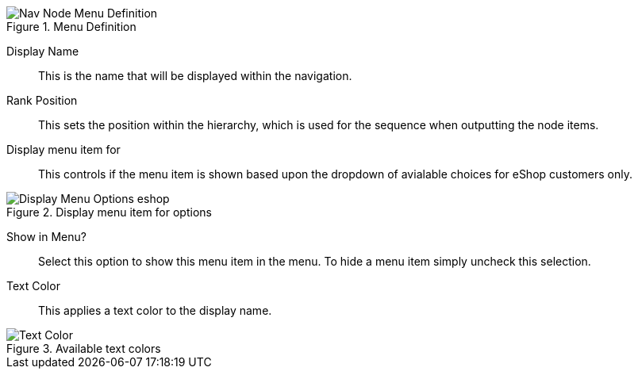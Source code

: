.Menu Definition
image::https://cdn.media.amplience.net/i/elfcosmetics/Nav-Node-Menu-Definition[]

Display Name::
This is the name that will be displayed within the navigation.

Rank Position::
This sets the position within the hierarchy, which is used for the sequence when outputting the node items.

Display menu item for::
This controls if the menu item is shown based upon the dropdown of avialable choices for eShop customers only.

.Display menu item for options
image::https://cdn.media.amplience.net/i/elfcosmetics/Display-Menu-Options-eshop[]

Show in Menu?::
Select this option to show this menu item in the menu. To hide a menu item simply uncheck this selection.

Text Color::
This applies a text color to the display name.

.Available text colors
image::https://cdn.media.amplience.net/i/elfcosmetics/Text-Color[]
